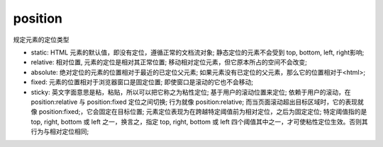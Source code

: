 ======================
position
======================


.. post:: 2023-02-20 22:06:49
  :tags: css, css常用属性
  :category: 前端
  :author: YanQue
  :location: CD
  :language: zh-cn


规定元素的定位类型

- static: HTML 元素的默认值，即没有定位，遵循正常的文档流对象;
  静态定位的元素不会受到 top, bottom, left, right影响;
- relative: 相对位置, 元素的定位是相对其正常位置;
  移动相对定位元素，但它原本所占的空间不会改变;
- absolute: 绝对定位的元素的位置相对于最近的已定位父元素;
  如果元素没有已定位的父元素，那么它的位置相对于<html>;
- fixed: 元素的位置相对于浏览器窗口是固定位置;
  即使窗口是滚动的它也不会移动;
- sticky: 英文字面意思是粘，粘贴，所以可以把它称之为粘性定位;
  基于用户的滚动位置来定位;
  依赖于用户的滚动，在 position:relative 与 position:fixed 定位之间切换;
  行为就像 position:relative; 而当页面滚动超出目标区域时，它的表现就像 position:fixed;，它会固定在目标位置;
  元素定位表现为在跨越特定阈值前为相对定位，之后为固定定位;
  特定阈值指的是 top, right, bottom 或 left 之一，换言之，指定 top, right, bottom 或 left 四个阈值其中之一，才可使粘性定位生效。否则其行为与相对定位相同;

